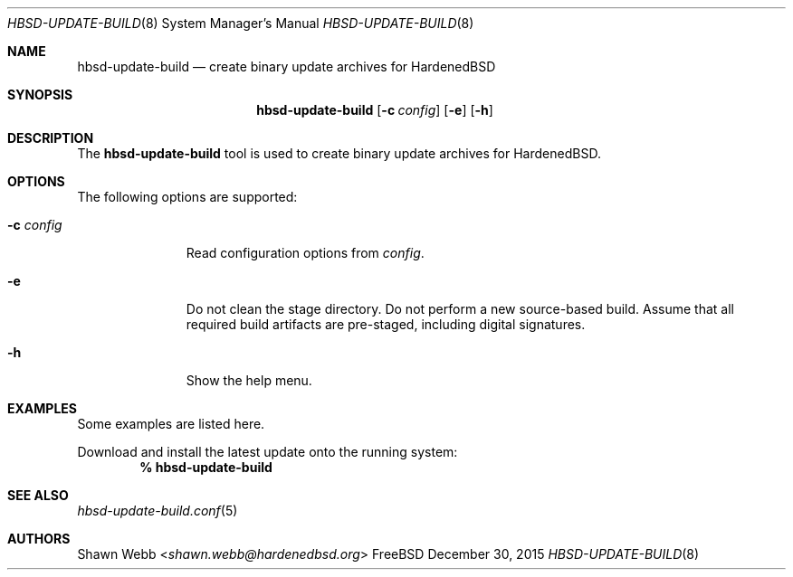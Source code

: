 .\"-
.\" Copyright 2015 Shawn webb <shawn.webb@hardenedbsd.org>
.\" All rights reserved
.\"
.\" Redistribution and use in source and binary forms, with or without
.\" modification, are permitted providing that the following conditions
.\" are met:
.\" 1. Redistributions of source code must retain the above copyright
.\"    notice, this list of conditions and the following disclaimer.
.\" 2. Redistributions in binary form must reproduce the above copyright
.\"    notice, this list of conditions and the following disclaimer in the
.\"    documentation and/or other materials provided with the distribution.
.\"
.\" THIS SOFTWARE IS PROVIDED BY THE AUTHOR ``AS IS'' AND ANY EXPRESS OR
.\" IMPLIED WARRANTIES, INCLUDING, BUT NOT LIMITED TO, THE IMPLIED
.\" WARRANTIES OF MERCHANTABILITY AND FITNESS FOR A PARTICULAR PURPOSE
.\" ARE DISCLAIMED.  IN NO EVENT SHALL THE AUTHOR BE LIABLE FOR ANY
.\" DIRECT, INDIRECT, INCIDENTAL, SPECIAL, EXEMPLARY, OR CONSEQUENTIAL
.\" DAMAGES (INCLUDING, BUT NOT LIMITED TO, PROCUREMENT OF SUBSTITUTE GOODS
.\" OR SERVICES; LOSS OF USE, DATA, OR PROFITS; OR BUSINESS INTERRUPTION)
.\" HOWEVER CAUSED AND ON ANY THEORY OF LIABILITY, WHETHER IN CONTRACT,
.\" STRICT LIABILITY, OR TORT (INCLUDING NEGLIGENCE OR OTHERWISE) ARISING
.\" IN ANY WAY OUT OF THE USE OF THIS SOFTWARE, EVEN IF ADVISED OF THE
.\" POSSIBILITY OF SUCH DAMAGE.
.\"
.\" $FreeBSD$
.\"
.Dd December 30, 2015
.Dt HBSD-UPDATE-BUILD 8
.Os FreeBSD
.Sh NAME
.Nm hbsd-update-build
.Nd create binary update archives for HardenedBSD
.Sh SYNOPSIS
.Nm
.Op Fl c Ar config
.Op Fl e
.Op Fl h
.Sh DESCRIPTION
The
.Nm
tool is used to create binary update archives for HardenedBSD.
.Sh OPTIONS
The following options are supported:
.Bl -tag -width "-c config"
.It Fl c Ar config
Read configuration options from
.Ar config .
.It Fl e
Do not clean the stage directory.
Do not perform a new source-based build.
Assume that all required build artifacts are pre-staged, including
digital signatures.
.It Fl h
Show the help menu.
.El
.Sh EXAMPLES
Some examples are listed here.
.Pp
Download and install the latest update onto the running system:
.Dl % hbsd-update-build
.El
.Sh SEE ALSO
.Xr hbsd-update-build.conf 5
.Sh AUTHORS
.An Shawn Webb Aq Mt shawn.webb@hardenedbsd.org
